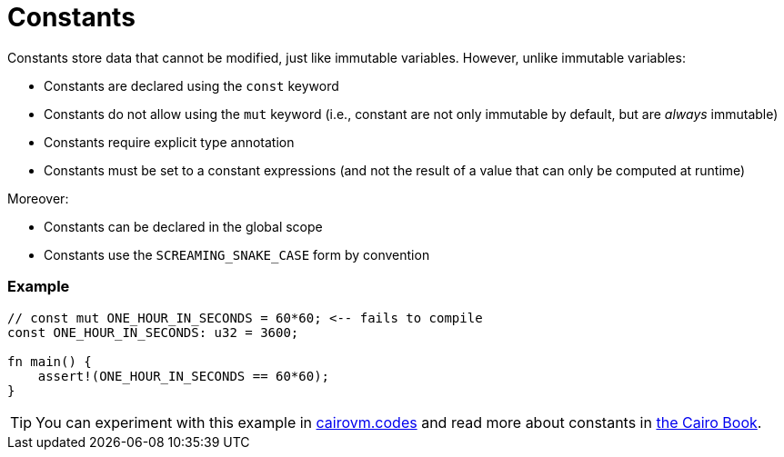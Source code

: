 = Constants

Constants store data that cannot be modified, just like immutable variables. However, unlike immutable variables:

* Constants are declared using the `const` keyword
* Constants do not allow using the `mut` keyword (i.e., constant are not only immutable by default, but are _always_ immutable)
* Constants require explicit type annotation
* Constants must be set to a constant expressions (and not the result of a value that can only be computed at runtime)

Moreover:

* Constants can be declared in the global scope
* Constants use the `SCREAMING_SNAKE_CASE` form by convention

[discrete]
=== Example

[source,cairo]
----
// const mut ONE_HOUR_IN_SECONDS = 60*60; <-- fails to compile
const ONE_HOUR_IN_SECONDS: u32 = 3600;

fn main() {
    assert!(ONE_HOUR_IN_SECONDS == 60*60);
}
----

:cairovm-codes-link: https://cairovm.codes/?codeType=Cairo&debugMode=Debug%20Sierra&code=EQehAIGMHsDsGcAu4C2BXZB5AcgUQPoASmAqgEr4CS2+AyrgMI4Ait4AvOAGwAMAVLwDc4ADwBaMeABmAQwCWAG3CJoUaCgAOigKYAdWDARY8RUhWp1GLWgC5waAMwAmDuAe8eg-fqmxU82AAKAEpwAG99cCjwGXh4bQAnRABCQJwCYnIqGnombFYOTl4BHmCvWABfYCA
:cairo-book-link: https://book.cairo-lang.org/ch02-01-variables-and-mutability.html#constants
[TIP]
====
You can experiment with this example in {cairovm-codes-link}[cairovm.codes^] and read more about constants in {cairo-book-link}[the Cairo Book^].
====